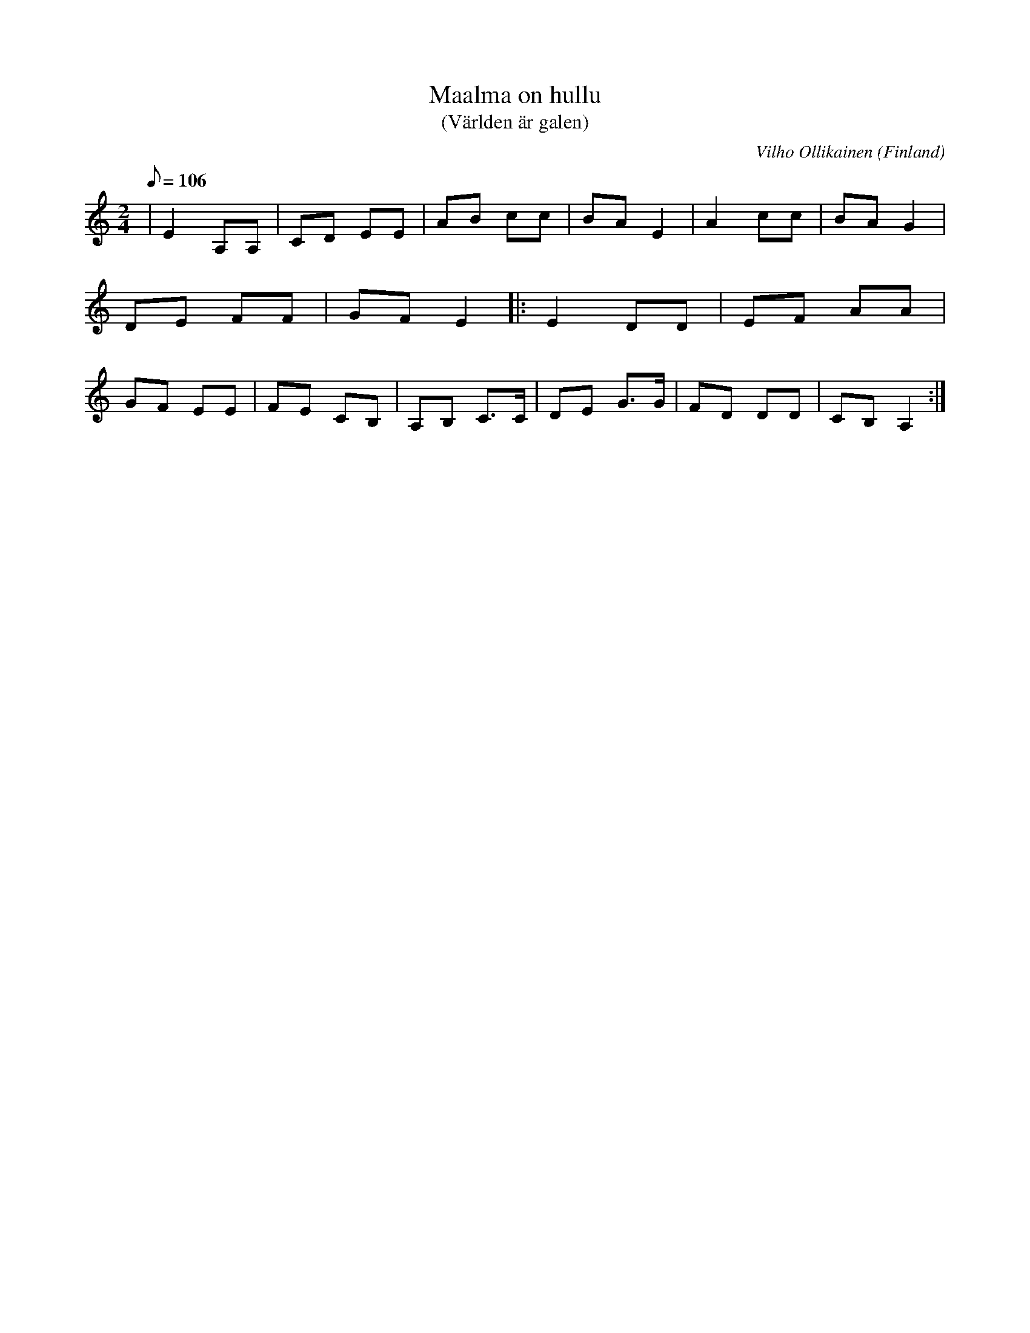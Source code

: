 %%abc-charset utf-8

X:1
T:Maalma on hullu
T:(Världen är galen)
S:Framförd av WAO
C:Vilho Ollikainen
R:Humppa
O:Finland
M:2/4
L:1/8
Z:Christian Fürst 2017-11-01
Q:106
K:Am
|E2 A,A,|CD EE|AB cc|BA E2|A2 cc|BA G2|DE FF|GF E2|:E2 DD|EF AA|GF EE|FE CB,|A,B, C>C|DE G>G|FD DD|CB, A,2:|

